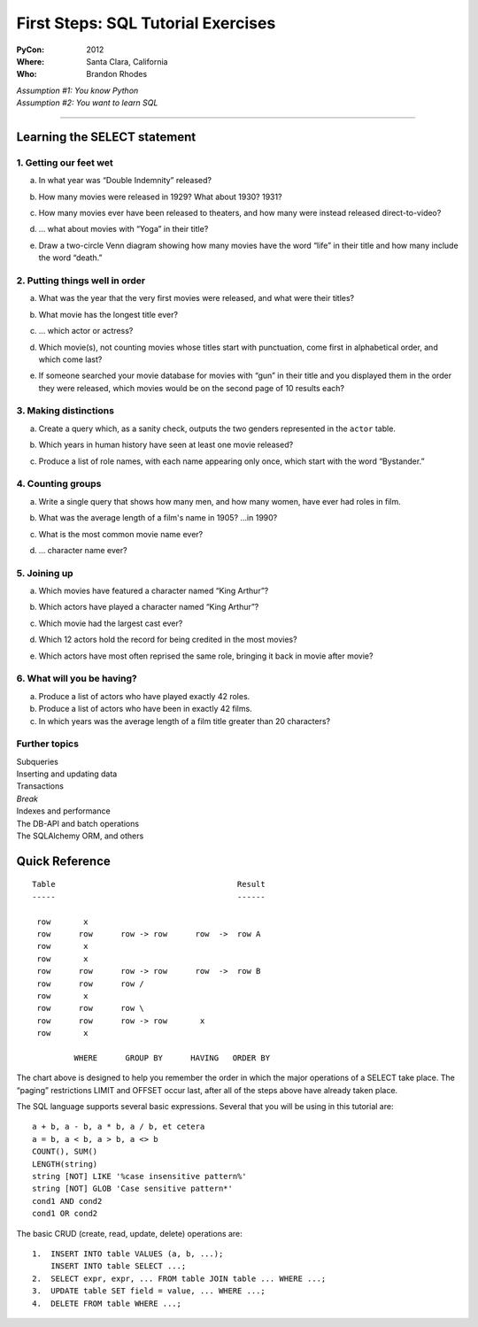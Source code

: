 
=====================================
 First Steps: SQL Tutorial Exercises
=====================================

:PyCon: 2012
:Where: Santa Clara, California
:Who: Brandon Rhodes


| *Assumption #1: You know Python*
| *Assumption #2: You want to learn SQL*

------------------------------------------------------------------------

Learning the SELECT statement
=============================

1. Getting our feet wet
-----------------------

.. Introduce the idea of a table with “.table” and “.schema”, using both
   the terminology “column/row” and “record/field.”  Mention that
   migration is problematic.  Show them SELECT, SELECT-WHERE, COUNT(*),
   LIMIT, and the operators “=”, “<>”, “[NOT] LIKE”, “[NOT] GLOB”,
   “AND”, and “OR”.

a. In what year was “Double Indemnity” released?

.. SELECT year FROM movie WHERE title = 'Double Indemnity';

b. How many movies were released in 1929?  What about 1930?  1931?

.. SELECT COUNT(*) FROM movie WHERE year = 1929;
   SELECT COUNT(*) FROM movie WHERE year = 1930;
   SELECT COUNT(*) FROM movie WHERE year = 1931;

c. How many movies ever have been released to theaters, and how many
   were instead released direct-to-video?

.. SELECT COUNT(*) FROM movie WHERE for_video = 0;
   SELECT COUNT(*) FROM movie WHERE for_video = 1;

d. … what about movies with “Yoga” in their title?

.. SELECT COUNT(*) FROM movie WHERE title LIKE '%yoga%' AND for_video = 0;
   SELECT COUNT(*) FROM movie WHERE title LIKE '%yoga%' AND for_video = 1;

e. Draw a two-circle Venn diagram showing how many movies have the word
   “life” in their title and how many include the word “death.”

.. SELECT COUNT(*) FROM movie
     WHERE title LIKE '%life%' AND title LIKE '%death%';
   SELECT COUNT(*) FROM movie
     WHERE title NOT LIKE '%life%' AND title LIKE'%death%';
   SELECT COUNT(*) FROM movie
     WHERE title LIKE '%life%' AND title NOT LIKE '%death%';

2. Putting things well in order
-------------------------------

.. Show how ORDER BY can be used with table column names and with
   expressions.  Explain that SELECT and, thus, LIMIT is normally random
   in its delivery of rows, but that ORDER can make them stable, and
   thus make OFFSET interesting for paging through data.

a. What was the year that the very first movies were released, and what
   were their titles?

.. SELECT * FROM movie ORDER BY year ASC LIMIT 10;

b. What movie has the longest title ever?

.. SELECT * FROM movie ORDER BY LENGTH(title) DESC LIMIT 3;
   or, for clarity, and to lead into next topic:
   SELECT LENGTH(title), * FROM movie ORDER BY 1 DESC LIMIT 3;

c. ... which actor or actress?

.. SELECT * FROM actor ORDER BY LENGTH(name) DESC LIMIT 3;

d. Which movie(s), not counting movies whose titles start with
   punctuation, come first in alphabetical order, and which come last?

.. SELECT * FROM movie WHERE title GLOB 'A*' ORDER BY title ASC LIMIT 10;
   SELECT * FROM movie WHERE title GLOB 'Z*' ORDER BY title DESC LIMIT 10;
   SELECT * FROM movie WHERE title GLOB 'ZZ*' ORDER BY title DESC LIMIT 10;

e. If someone searched your movie database for movies with “gun” in
   their title and you displayed them in the order they were released,
   which movies would be on the second page of 10 results each?

.. SELECT * FROM movie WHERE title LIKE '%gun%'
   ORDER BY year LIMIT 10 OFFSET 10;

3. Making distinctions
----------------------

.. Now replace the “*” in SELECT with explicit field names.  Show that
   because we now get less information, running DISTINCT on the output
   gives us a smaller result set.

a. Create a query which, as a sanity check, outputs the two genders
   represented in the ``actor`` table.

.. SELECT DISTINCT gender FROM actor;

b. Which years in human history have seen at least one movie released?

.. SELECT DISTINCT year FROM movie;

c. Produce a list of role names, with each name appearing only once,
   which start with the word “Bystander.”

.. SELECT DISTINCT role FROM role WHERE role LIKE 'bystander%';

4. Counting groups
------------------

.. Introduce GROUP BY and show how it can produce multiple rows, all of
   which have a COUNT(*) summary.  Also show SUM().

a. Write a single query that shows how many men, and how many women,
   have ever had roles in film.

.. SELECT gender, count(*) FROM actor GROUP BY 1;

b. What was the average length of a film's name in 1905?  …in 1990?

.. SELECT sum(length(title)) / count(*) FROM movie WHERE year = 1990;

c. What is the most common movie name ever?

.. SELECT count(*), title FROM movie GROUP BY 2 ORDER BY 1 DESC LIMIT 10;

d. … character name ever?

.. SELECT count(*), role FROM role GROUP BY 2 ORDER BY 1 DESC LIMIT 10;

5. Joining up
-------------

.. Show how JOIN lets you create an N×M table that combines two real
   tables, but how a WHERE clause can reduce the N×M to an interesting
   set of rows.  Note that field names can (and, in real life, sometimes
   must) now be qualified with their table name.

a. Which movies have featured a character named “King Arthur”?

.. SELECT * FROM movie JOIN role ON (movie.id = movie_id)
   WHERE role = 'King Arthur';

b. Which actors have played a character named “King Arthur”?

.. SELECT * FROM actor JOIN role ON (actor.id = actor_id)
   WHERE role = 'King Arthur';

c. Which movie had the largest cast ever?

.. SELECT COUNT(*), title
   FROM movie JOIN role ON (movie.id = movie_id)
   GROUP BY 2 ORDER BY 1 DESC LIMIT 10;

d. Which 12 actors hold the record for being credited in the most
   movies?

.. SELECT COUNT(*), name
   FROM actor JOIN role ON (actor.id = actor_id)
   GROUP BY 2 ORDER BY 1 DESC LIMIT 10;

e. Which actors have most often reprised the same role, bringing it back
   in movie after movie?

.. SELECT count(*), name, role FROM actor JOIN role ON (actor.id = actor_id)
   GROUP BY 2, 3 ORDER BY 1 DESC LIMIT 10;

6. What will you be having?
---------------------------

.. Explain, finally, how HAVING filters rows after aggregation has taken
.. place.  Show how an alias lets you name an aggregate column for
.. easier use in the HAVING clause.

a. Produce a list of actors who have played exactly 42 roles.

b. Produce a list of actors who have been in exactly 42 films.

c. In which years was the average length of a film title greater than 20
   characters?

Further topics
--------------

| Subqueries
| Inserting and updating data
| Transactions

| *Break*

| Indexes and performance
| The DB-API and batch operations
| The SQLAlchemy ORM, and others

Quick Reference
===============

::

 Table                                       Result
 -----                                       ------

  row       x
  row      row      row -> row      row  ->  row A
  row       x
  row       x
  row      row      row -> row      row  ->  row B
  row      row      row /
  row       x
  row      row      row \
  row      row      row -> row       x
  row       x

          WHERE      GROUP BY      HAVING   ORDER BY


The chart above is designed to help you remember
the order in which the major operations of a SELECT take place.
The “paging” restrictions LIMIT and OFFSET occur last,
after all of the steps above have already taken place.

The SQL language supports several basic expressions.
Several that you will be using in this tutorial are::

 a + b, a - b, a * b, a / b, et cetera
 a = b, a < b, a > b, a <> b
 COUNT(), SUM()
 LENGTH(string)
 string [NOT] LIKE '%case insensitive pattern%'
 string [NOT] GLOB 'Case sensitive pattern*'
 cond1 AND cond2
 cond1 OR cond2

The basic CRUD (create, read, update, delete) operations are::

 1.  INSERT INTO table VALUES (a, b, ...);
     INSERT INTO table SELECT ...;
 2.  SELECT expr, expr, ... FROM table JOIN table ... WHERE ...;
 3.  UPDATE table SET field = value, ... WHERE ...;
 4.  DELETE FROM table WHERE ...;

.. 1. The Basics
.. -------------

.. * CREATE TABLE
.. * DROP TABLE
.. * CRUD operations: insert, select, update, delete
.. * INSERT
.. * UPDATE
.. * DELETE
.. * Batching operations

.. 2. Relational Algebra
.. ---------------------

.. * FOREIGN KEY
.. * PRIMARY KEY

.. 3. Indexing
.. -----------

.. * DB-API
.. * CREATE INDEX
.. * DROP INDEX
.. * Speed of inserting with index vs creating index afterward

.. 4. Transactions
.. ---------------

.. * Consistency models
.. * BEGIN
.. * COMMIT
.. * ROLLBACK
.. * CREATE TEMPORARY TABLE

.. 5. Aggregation
.. --------------

.. * HAVING
.. * GROUP BY
.. * OFFSET / LIMIT
.. * SELECT DISTINCT is like GROUP BY but lacks ability to compute SUM() etc

.. 6. ORMs
.. -------

.. * Models
.. * Relations
.. * Lazy vs eager loading
.. * Units of work
